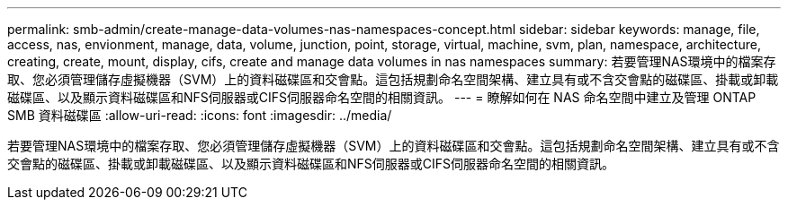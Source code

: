 ---
permalink: smb-admin/create-manage-data-volumes-nas-namespaces-concept.html 
sidebar: sidebar 
keywords: manage, file, access, nas, envionment, manage, data, volume, junction, point, storage, virtual, machine, svm, plan, namespace, architecture, creating, create, mount, display, cifs, create and manage data volumes in nas namespaces 
summary: 若要管理NAS環境中的檔案存取、您必須管理儲存虛擬機器（SVM）上的資料磁碟區和交會點。這包括規劃命名空間架構、建立具有或不含交會點的磁碟區、掛載或卸載磁碟區、以及顯示資料磁碟區和NFS伺服器或CIFS伺服器命名空間的相關資訊。 
---
= 瞭解如何在 NAS 命名空間中建立及管理 ONTAP SMB 資料磁碟區
:allow-uri-read: 
:icons: font
:imagesdir: ../media/


[role="lead"]
若要管理NAS環境中的檔案存取、您必須管理儲存虛擬機器（SVM）上的資料磁碟區和交會點。這包括規劃命名空間架構、建立具有或不含交會點的磁碟區、掛載或卸載磁碟區、以及顯示資料磁碟區和NFS伺服器或CIFS伺服器命名空間的相關資訊。

